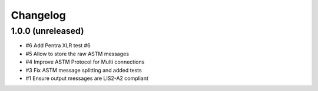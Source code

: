 Changelog
=========


1.0.0 (unreleased)
------------------

- #6 Add Pentra XLR test #6
- #5 Allow to store the raw ASTM messages
- #4 Improve ASTM Protocol for Multi connections
- #3 Fix ASTM message splitting and added tests
- #1 Ensure output messages are LIS2-A2 compliant

